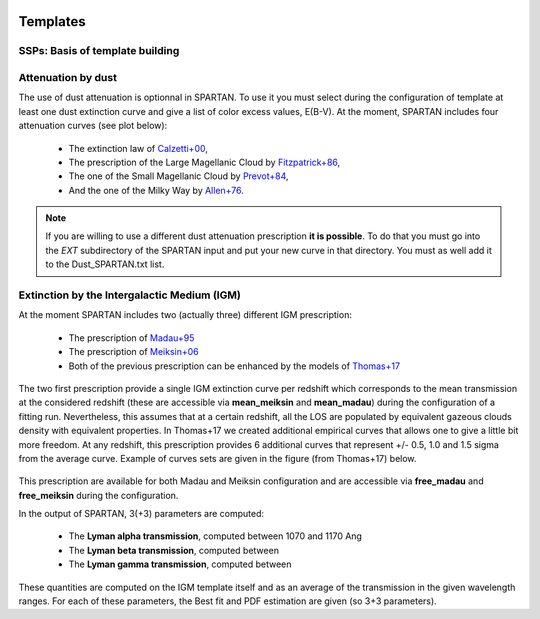 .. _Templates:


|python| |Python36| |Licence|
|matplotlib| |PyQt5| |numpy| |scipy| 

.. |Licence| image:: https://img.shields.io/badge/License-GPLv3-blue.svg
      :target: http://perso.crans.org/besson/LICENSE.html

.. |Opensource| image:: https://badges.frapsoft.com/os/v1/open-source.svg?v=103
      :target: https://github.com/ellerbrock/open-source-badges/

.. |python| image:: https://img.shields.io/badge/Made%20with-Python-1f425f.svg
    :target: https://www.python.org/downloads/release/python-360/

.. |PyQt5| image:: https://img.shields.io/badge/poweredby-PyQt5-orange.svg
   :target: https://pypi.python.org/pypi/PyQt5

.. |matplotlib| image:: https://img.shields.io/badge/poweredby-matplotlib-orange.svg
   :target: https://matplotlib.org/

.. |Python36| image:: https://img.shields.io/badge/python-3.6-blue.svg
.. _Python36: https://www.python.org/downloads/release/python-360/

.. |numpy| image:: https://img.shields.io/badge/poweredby-numpy-orange.svg
   :target: http://www.numpy.org/

.. |scipy| image:: https://img.shields.io/badge/poweredby-scipy-orange.svg
   :target: https://www.scipy.org/


Templates
=========

SSPs: Basis of template building
^^^^^^^^^^^^^^^^^^^^^^^^^^^^^^^^

Attenuation by dust
^^^^^^^^^^^^^^^^^^^
The use of dust attenuation is optionnal in SPARTAN. To use it you must select during the configuration of template at least one dust extinction curve and give a list of color excess values, E(B-V). At the moment, SPARTAN includes four attenuation curves (see plot below):

 * The extinction law of `Calzetti+00 <https://ui.adsabs.harvard.edu/abs/2000ApJ...533..682C/abstract>`_,
 * The prescription of the Large Magellanic Cloud by `Fitzpatrick+86 <https://ui.adsabs.harvard.edu/abs/1986AJ.....92.1068F/abstract>`_,
 * The one of the Small Magellanic Cloud by `Prevot+84 <https://ui.adsabs.harvard.edu/abs/1984A%26A...132..389P/abstract>`_,
 * And the one of the Milky Way by `Allen+76 <https://ui.adsabs.harvard.edu/abs/1976asqu.book.....A/abstract>`_.

.. figure:: ./templates/dust.png
    :width: 400px
    :align: center
    :alt: logo

.. Note::

        If you are willing to use a different dust attenuation prescription **it is possible**. To do that you must go into the *EXT* subdirectory of the SPARTAN input and put your new curve in that directory. You must as well add it to the Dust_SPARTAN.txt list.



Extinction by the Intergalactic Medium (IGM)
^^^^^^^^^^^^^^^^^^^^^^^^^^^^^^^^^^^^^^^^^^^^
At the moment SPARTAN includes two (actually three) different IGM prescription:

 * The prescription of `Madau+95 <https://ui.adsabs.harvard.edu/#abs/1995ApJ...441...18M/abstract>`_
 * The prescription of `Meiksin+06 <https://ui.adsabs.harvard.edu/#abs/2006MNRAS.365..807M/abstract>`_
 * Both of the previous prescription can be enhanced by the models of `Thomas+17 <https://ui.adsabs.harvard.edu/#abs/2017A&A...597A..88T/abstract>`_

The two first prescription provide a single IGM extinction curve per redshift which corresponds to the mean transmission at the considered redshift (these are accessible via **mean_meiksin** and **mean_madau**) during the configuration of a fitting run. Nevertheless, this assumes that at a certain redshift, all the LOS are populated by equivalent gazeous clouds density with equivalent properties. In Thomas+17 we created additional empirical curves that allows one to give a little bit more freedom. At any redshift, this prescription provides 6 additional curves that represent +/- 0.5, 1.0 and 1.5 sigma from the average curve. Example of curves sets are given in the figure (from Thomas+17) below.

.. figure:: ./templates/IGM.jpg
    :width: 400px
    :align: center
    :alt: logo

This prescription are available for both Madau and Meiksin configuration and are accessible via **free_madau** and **free_meiksin** during the configuration.

In the output of SPARTAN, 3(+3) parameters are computed:

 * The **Lyman alpha transmission**, computed between 1070 and 1170 Ang
 * The **Lyman beta transmission**, computed between
 * The **Lyman gamma transmission**, computed between

These quantities are computed on the IGM template itself and as an average of the transmission in the given wavelength ranges.
For each of these parameters, the Best fit and PDF estimation are given (so 3+3 parameters).
